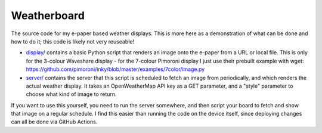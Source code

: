 Weatherboard
============

The source code for my e-paper based weather displays. This is more here as a demonstration of what can be done and how to do it; this code is likely not very reuseable!

* `<display/>`_ contains a basic Python script that renders an image onto the e-paper from a URL or local file. This is only for the 3-colour Waveshare display - for the 7-colour Pimoroni display I just use their prebuilt example with wget: https://github.com/pimoroni/inky/blob/master/examples/7color/image.py

* `<server/>`_ contains the server that this script is scheduled to fetch an image from periodically, and which renders the actual weather display. It takes an OpenWeatherMap API key as a GET parameter, and a "style" parameter to choose what kind of image to return.

If you want to use this yourself, you need to run the server somewhere, and then script your board to fetch and show that image on a regular schedule. I find this easier than running the code on the device itself, since deploying changes can all be done via GitHub Actions.
